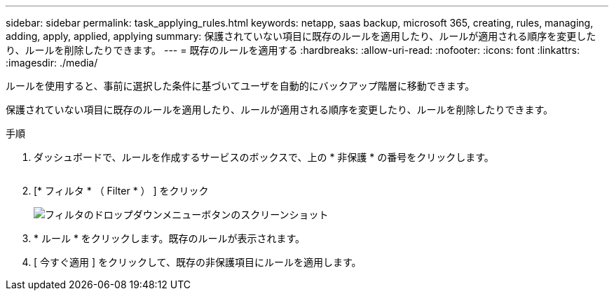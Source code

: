 ---
sidebar: sidebar 
permalink: task_applying_rules.html 
keywords: netapp, saas backup, microsoft 365, creating, rules, managing, adding, apply, applied, applying 
summary: 保護されていない項目に既存のルールを適用したり、ルールが適用される順序を変更したり、ルールを削除したりできます。 
---
= 既存のルールを適用する
:hardbreaks:
:allow-uri-read: 
:nofooter: 
:icons: font
:linkattrs: 
:imagesdir: ./media/


[role="lead"]
ルールを使用すると、事前に選択した条件に基づいてユーザを自動的にバックアップ階層に移動できます。

保護されていない項目に既存のルールを適用したり、ルールが適用される順序を変更したり、ルールを削除したりできます。

.手順
. ダッシュボードで、ルールを作成するサービスのボックスで、上の * 非保護 * の番号をクリックします。
+
image:number_protected_unprotected.gif[""]

. [* フィルタ * （ Filter * ） ] をクリック
+
image:filter.gif["フィルタのドロップダウンメニューボタンのスクリーンショット"]

. * ルール * をクリックします。既存のルールが表示されます。
. [ 今すぐ適用 ] をクリックして、既存の非保護項目にルールを適用します。

